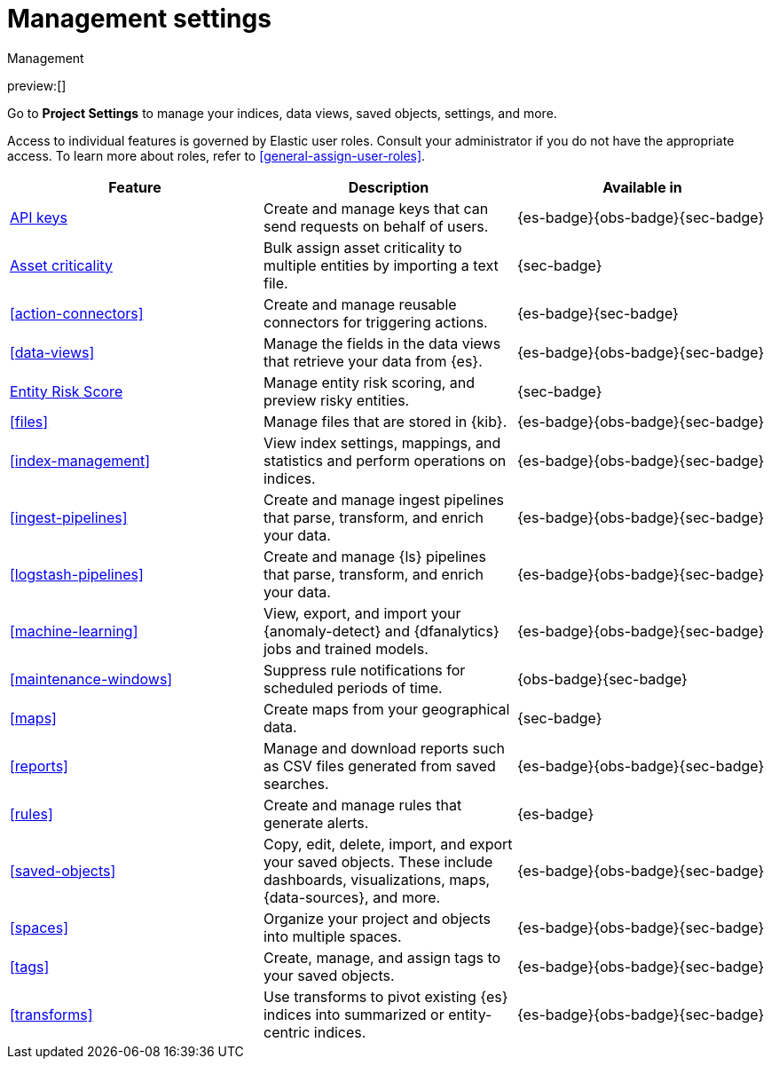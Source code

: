 [[project-settings]]
= Management settings

:description: Manage your indices, data views, saved objects, settings, and more from a central location in Elastic.
:keywords: serverless, management, overview

++++
<titleabbrev>Management</titleabbrev>
++++

preview:[]

Go to **Project Settings** to manage your indices, data views, saved objects, settings, and more.

Access to individual features is governed by Elastic user roles.
Consult your administrator if you do not have the appropriate access.
To learn more about roles, refer to <<general-assign-user-roles>>.

|===
| Feature | Description | Available in

| <<api-keys,API keys>>
| Create and manage keys that can send requests on behalf of users.
| {es-badge}{obs-badge}{sec-badge}

| <<security-asset-criticality,Asset criticality>>
| Bulk assign asset criticality to multiple entities by importing a text file.
| {sec-badge}

| <<action-connectors>>
| Create and manage reusable connectors for triggering actions.
| {es-badge}{sec-badge}

| <<data-views>>
| Manage the fields in the data views that retrieve your data from {es}.
| {es-badge}{obs-badge}{sec-badge}

| <<security-entity-risk-scoring,Entity Risk Score>>
| Manage entity risk scoring, and preview risky entities.
| {sec-badge}

| <<files>>
| Manage files that are stored in {kib}.
| {es-badge}{obs-badge}{sec-badge}

| <<index-management>>
| View index settings, mappings, and statistics and perform operations on indices.
| {es-badge}{obs-badge}{sec-badge}

| <<ingest-pipelines>>
| Create and manage ingest pipelines that parse, transform, and enrich your data.
| {es-badge}{obs-badge}{sec-badge}

| <<logstash-pipelines>>
| Create and manage {ls} pipelines that parse, transform, and enrich your data.
| {es-badge}{obs-badge}{sec-badge}

| <<machine-learning>>
| View, export, and import your {anomaly-detect} and {dfanalytics} jobs and trained models.
| {es-badge}{obs-badge}{sec-badge}

| <<maintenance-windows>>
| Suppress rule notifications for scheduled periods of time.
| {obs-badge}{sec-badge}

| <<maps>>
| Create maps from your geographical data.
| {sec-badge}

| <<reports>>
| Manage and download reports such as CSV files generated from saved searches.
| {es-badge}{obs-badge}{sec-badge}

| <<rules>>
| Create and manage rules that generate alerts.
| {es-badge}

| <<saved-objects>>
| Copy, edit, delete, import, and export your saved objects.
These include dashboards, visualizations, maps, {data-sources}, and more.
| {es-badge}{obs-badge}{sec-badge}

| <<spaces>>
| Organize your project and objects into multiple spaces.
| {es-badge}{obs-badge}{sec-badge}

| <<tags>>
| Create, manage, and assign tags to your saved objects.
| {es-badge}{obs-badge}{sec-badge}

| <<transforms>>
| Use transforms to pivot existing {es} indices into summarized or entity-centric indices.
| {es-badge}{obs-badge}{sec-badge}
|===
